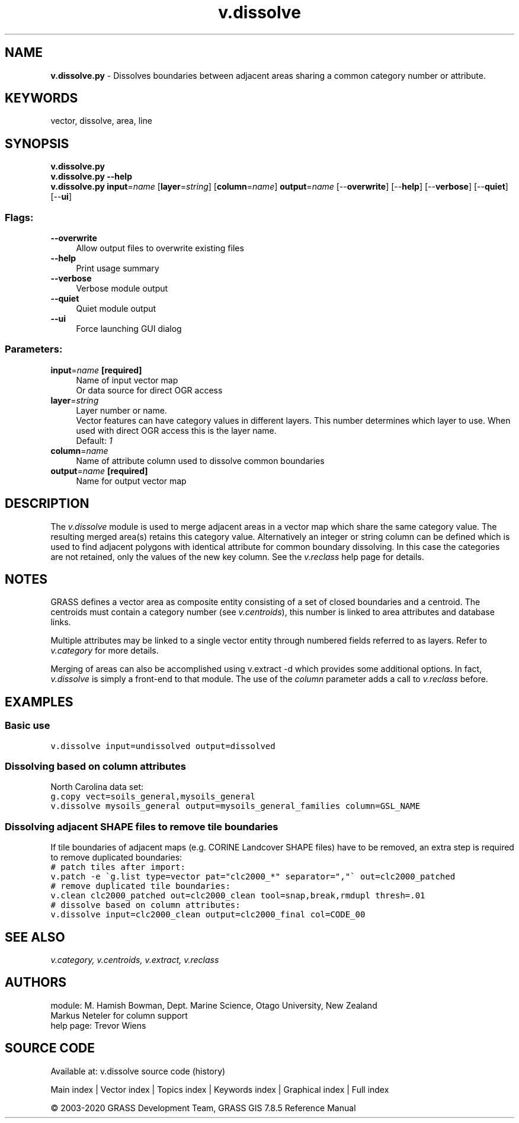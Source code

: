 .TH v.dissolve 1 "" "GRASS 7.8.5" "GRASS GIS User's Manual"
.SH NAME
\fI\fBv.dissolve.py\fR\fR  \- Dissolves boundaries between adjacent areas sharing a common category number or attribute.
.SH KEYWORDS
vector, dissolve, area, line
.SH SYNOPSIS
\fBv.dissolve.py\fR
.br
\fBv.dissolve.py \-\-help\fR
.br
\fBv.dissolve.py\fR \fBinput\fR=\fIname\fR  [\fBlayer\fR=\fIstring\fR]   [\fBcolumn\fR=\fIname\fR]  \fBoutput\fR=\fIname\fR  [\-\-\fBoverwrite\fR]  [\-\-\fBhelp\fR]  [\-\-\fBverbose\fR]  [\-\-\fBquiet\fR]  [\-\-\fBui\fR]
.SS Flags:
.IP "\fB\-\-overwrite\fR" 4m
.br
Allow output files to overwrite existing files
.IP "\fB\-\-help\fR" 4m
.br
Print usage summary
.IP "\fB\-\-verbose\fR" 4m
.br
Verbose module output
.IP "\fB\-\-quiet\fR" 4m
.br
Quiet module output
.IP "\fB\-\-ui\fR" 4m
.br
Force launching GUI dialog
.SS Parameters:
.IP "\fBinput\fR=\fIname\fR \fB[required]\fR" 4m
.br
Name of input vector map
.br
Or data source for direct OGR access
.IP "\fBlayer\fR=\fIstring\fR" 4m
.br
Layer number or name.
.br
Vector features can have category values in different layers. This number determines which layer to use. When used with direct OGR access this is the layer name.
.br
Default: \fI1\fR
.IP "\fBcolumn\fR=\fIname\fR" 4m
.br
Name of attribute column used to dissolve common boundaries
.IP "\fBoutput\fR=\fIname\fR \fB[required]\fR" 4m
.br
Name for output vector map
.SH DESCRIPTION
The \fIv.dissolve\fR module is used to merge adjacent areas in a vector
map which share the same category value. The resulting merged area(s) retains
this category value. Alternatively an integer or string column can be defined
which is used to find adjacent polygons with identical attribute for common
boundary dissolving. In this case the categories are not retained, only the
values of the new key column. See the \fIv.reclass\fR help page for details.
.SH NOTES
GRASS defines a vector area as composite entity consisting of a set of
closed boundaries and a centroid. The centroids must contain a
category number
(see \fIv.centroids\fR), this number is linked to area attributes and
database links.
.PP
Multiple attributes may be linked to a single vector entity through
numbered fields referred to as layers. Refer to \fIv.category\fR for
more details.
.PP
Merging of areas can also be accomplished using
v.extract \-d which provides some additional options.
In fact, \fIv.dissolve\fR is simply a
front\-end to that module. The use of the \fIcolumn\fR parameter
adds a call to \fIv.reclass\fR before.
.SH EXAMPLES
.SS Basic use
.br
.nf
\fC
v.dissolve input=undissolved output=dissolved
\fR
.fi
.SS Dissolving based on column attributes
North Carolina data set:
.br
.nf
\fC
g.copy vect=soils_general,mysoils_general
v.dissolve mysoils_general output=mysoils_general_families column=GSL_NAME
\fR
.fi
.SS Dissolving adjacent SHAPE files to remove tile boundaries
If tile boundaries of adjacent maps (e.g. CORINE Landcover SHAPE files)
have to be removed, an extra step is required to remove duplicated
boundaries:
.br
.nf
\fC
# patch tiles after import:
v.patch \-e \(gag.list type=vector pat=\(dqclc2000_*\(dq separator=\(dq,\(dq\(ga out=clc2000_patched
# remove duplicated tile boundaries:
v.clean clc2000_patched out=clc2000_clean tool=snap,break,rmdupl thresh=.01
# dissolve based on column attributes:
v.dissolve input=clc2000_clean output=clc2000_final col=CODE_00
\fR
.fi
.SH SEE ALSO
\fI
v.category,
v.centroids,
v.extract,
v.reclass
\fR
.SH AUTHORS
module: M. Hamish Bowman, Dept. Marine Science, Otago University, New Zealand
.br
Markus Neteler for column support
.br
help page: Trevor Wiens
.SH SOURCE CODE
.PP
Available at: v.dissolve source code (history)
.PP
Main index |
Vector index |
Topics index |
Keywords index |
Graphical index |
Full index
.PP
© 2003\-2020
GRASS Development Team,
GRASS GIS 7.8.5 Reference Manual
